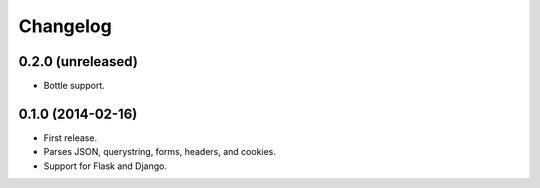 Changelog
---------

0.2.0 (unreleased)
++++++++++++++++++

* Bottle support.

0.1.0 (2014-02-16)
++++++++++++++++++

* First release.
* Parses JSON, querystring, forms, headers, and cookies.
* Support for Flask and Django.
